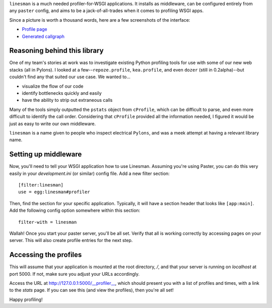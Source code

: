 ``linesman`` is a much needed profiler-for-WSGI applications.  It installs as
middleware, can be configured entirely from any ``paster`` config, and aims to
be a jack-of-all-trades when it comes to profiling WSGI apps.

Since a picture is worth a thousand words, here are a few screenshots of the
interface:

- `Profile page <https://github.com/amcfague/linesman/raw/master/examples/profile.png>`_
- `Generated callgraph <https://github.com/amcfague/linesman/raw/master/examples/callgraph.png>`_

Reasoning behind this library
=============================

One of my team's stories at work was to investigate existing Python profiling
tools for use with some of our new web stacks (all in Pylons).  I looked at a
few--``repoze.profile``, ``kea.profile``, and even ``dozer`` (still in
0.2alpha)--but couldn't find any that suited our use case.  We wanted to...

- visualize the flow of our code
- identify bottlenecks quickly and easily
- have the ability to strip out extraneous calls

Many of the tools simply outputted the ``pstats`` object from ``cProfile``,
which can be difficult to parse, and even more difficult to identify the call
order.  Considering that ``cProfile`` provided all the information needed, I
figured it would be just as easy to write our own middleware.

``linesman`` is a name given to people who inspect electrical ``Pylons``, and
was a meek attempt at having a relevant library name.

Setting up middleware
=====================

Now, you'll need to tell your WSGI application how to use Linesman.  Assuming
you're using Paster, you can do this very easily in your `development.ini` (or
similar) config file.  Add a new filter section::

    [filter:linesman]
    use = egg:linesman#profiler

Then, find the section for your specific application.  Typically, it will have
a section header that looks like ``[app:main]``.  Add the following config
option somewhere within this section::

    filter-with = linesman

Wallah!  Once you start your paster server, you'll be all set.  Verify that all
is working correctly by accessing pages on your server.  This will also create
profile entries for the next step.

Accessing the profiles
======================

This will assume that your application is mounted at the root directory,
`/`, and that your server is running on `localhost` at port 5000.  If
not, make sure you adjust your URLs accordingly.

Access the URL at http://127.0.0.1:5000/__profiler__, which should present
you with a list of profiles and times, with a link to the `stats` page.  If you
can see this (and view the profiles), then you're all set!

Happy profiling!
